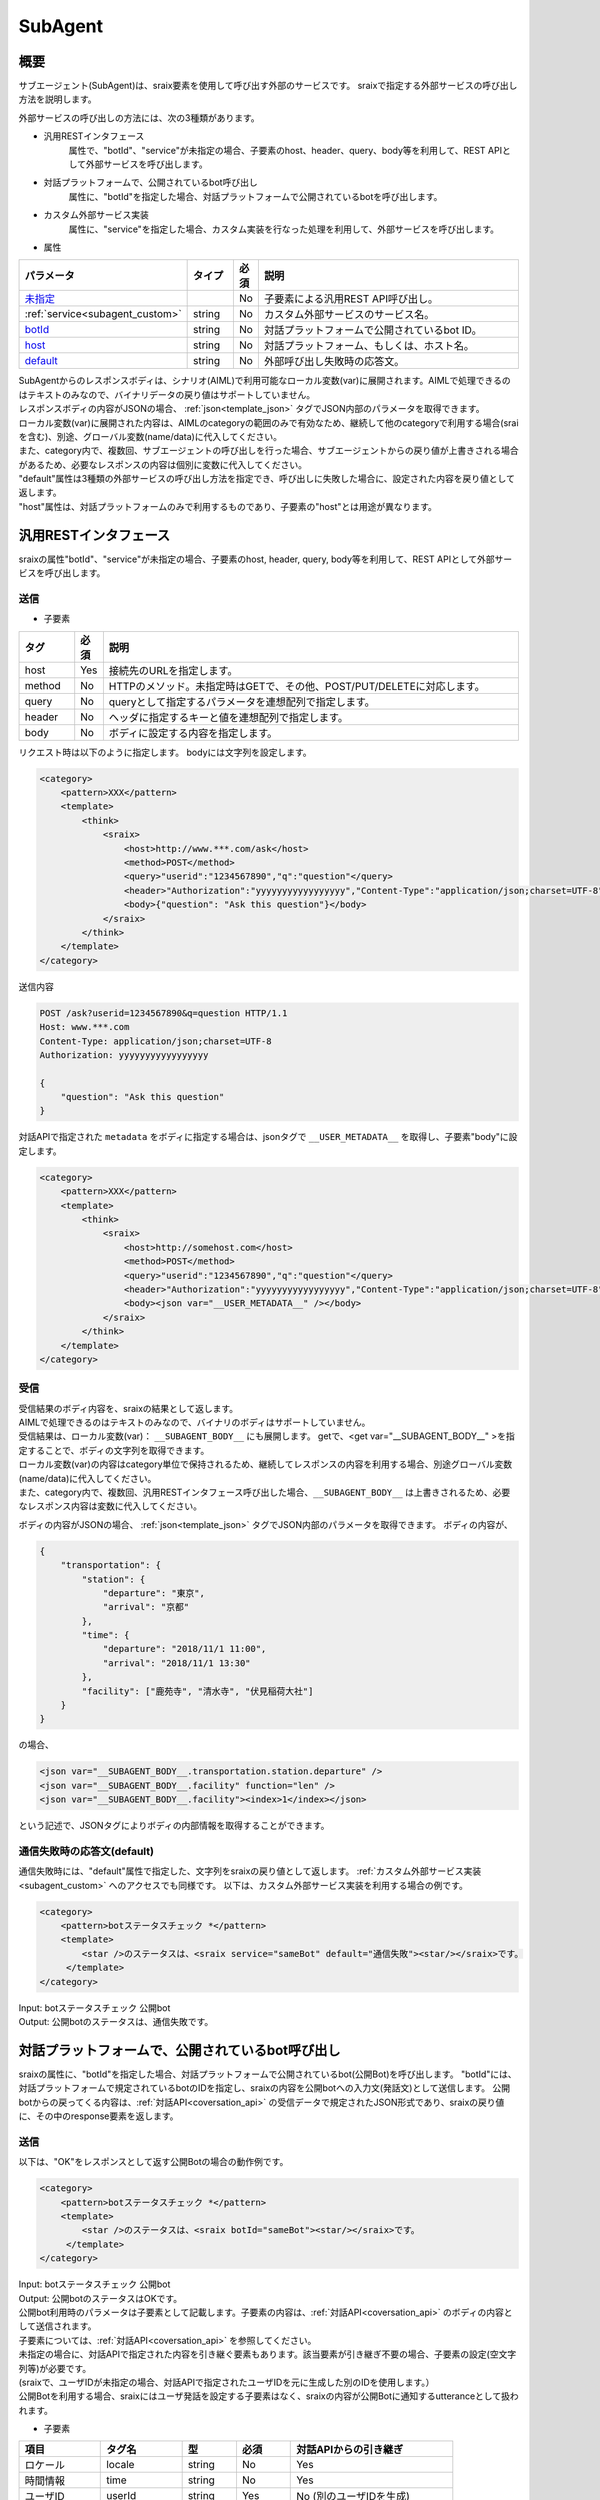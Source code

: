 SubAgent
=======================================

概要
----------------------------------------

サブエージェント(SubAgent)は、sraix要素を使用して呼び出す外部のサービスです。
sraixで指定する外部サービスの呼び出し方法を説明します。

外部サービスの呼び出しの方法には、次の3種類があります。

* 汎用RESTインタフェース
    属性で、"botId"、"service"が未指定の場合、子要素のhost、header、query、body等を利用して、REST APIとして外部サービスを呼び出します。
* 対話プラットフォームで、公開されているbot呼び出し
    属性に、"botId"を指定した場合、対話プラットフォームで公開されているbotを呼び出します。
* カスタム外部サービス実装
    属性に、"service"を指定した場合、カスタム実装を行なった処理を利用して、外部サービスを呼び出します。


* 属性

.. csv-table::
    :header: "パラメータ","タイプ","必須","説明"
    :widths: 10,10,5,75

    "`未指定 <#rest>`__","","No","子要素による汎用REST API呼び出し。"
    ":ref:`service<subagent_custom>`","string","No","カスタム外部サービスのサービス名。"
    "`botId <#cotoba-designbot>`__","string","No","対話プラットフォームで公開されているbot ID。"
    "`host <#cotoba-designbot>`__","string","No","対話プラットフォーム、もしくは、ホスト名。"
    "`default <#default>`__","string","No","外部呼び出し失敗時の応答文。"

| SubAgentからのレスポンスボディは、シナリオ(AIML)で利用可能なローカル変数(var)に展開されます。AIMLで処理できるのはテキストのみなので、バイナリデータの戻り値はサポートしていません。
| レスポンスボディの内容がJSONの場合、 :ref:`json<template_json>` タグでJSON内部のパラメータを取得できます。
| ローカル変数(var)に展開された内容は、AIMLのcategoryの範囲のみで有効なため、継続して他のcategoryで利用する場合(sraiを含む)、別途、グローバル変数(name/data)に代入してください。
| また、category内で、複数回、サブエージェントの呼び出しを行った場合、サブエージェントからの戻り値が上書きされる場合があるため、必要なレスポンスの内容は個別に変数に代入してください。

| "default"属性は3種類の外部サービスの呼び出し方法を指定でき、呼び出しに失敗した場合に、設定された内容を戻り値として返します。
| "host"属性は、対話プラットフォームのみで利用するものであり、子要素の"host"とは用途が異なります。


汎用RESTインタフェース
----------------------------------------

sraixの属性"botId"、"service"が未指定の場合、子要素のhost, header, query, body等を利用して、REST APIとして外部サービスを呼び出します。


送信
^^^^^^^^^^^^^^^^^^^^^^^^^^^^^^^^^^^^^^^

* 子要素

.. csv-table::
    :header: "タグ","必須","説明"
    :widths: 10,5,75

    "host","Yes","接続先のURLを指定します。"
    "method","No","HTTPのメソッド。未指定時はGETで、その他、POST/PUT/DELETEに対応します。"
    "query","No","queryとして指定するパラメータを連想配列で指定します。"
    "header","No","ヘッダに指定するキーと値を連想配列で指定します。"
    "body","No","ボディに設定する内容を指定します。"


リクエスト時は以下のように指定します。
bodyには文字列を設定します。

.. code:: xml

    <category>
        <pattern>XXX</pattern>
        <template>
            <think>
                <sraix>
                    <host>http://www.***.com/ask</host>
                    <method>POST</method>
                    <query>"userid":"1234567890","q":"question"</query>
                    <header>"Authorization":"yyyyyyyyyyyyyyyyy","Content-Type":"application/json;charset=UTF-8"</header>
                    <body>{"question": "Ask this question"}</body>
                </sraix>
            </think>
        </template>
    </category>

送信内容

..  code:: json

    POST /ask?userid=1234567890&q=question HTTP/1.1
    Host: www.***.com
    Content-Type: application/json;charset=UTF-8
    Authorization: yyyyyyyyyyyyyyyyy

    {
        "question": "Ask this question"
    }

対話APIで指定された ``metadata`` をボディに指定する場合は、jsonタグで ``__USER_METADATA__`` を取得し、子要素"body"に設定します。

.. code:: xml

    <category>
        <pattern>XXX</pattern>
        <template>
            <think>
                <sraix>
                    <host>http://somehost.com</host>
                    <method>POST</method>
                    <query>"userid":"1234567890","q":"question"</query>
                    <header>"Authorization":"yyyyyyyyyyyyyyyyy","Content-Type":"application/json;charset=UTF-8"</header>
                    <body><json var="__USER_METADATA__" /></body>
                </sraix>
            </think>
        </template>
    </category>


受信
^^^^^^^^^^^^^^^^^^^^^^^^^^^^^^^^^^^^^^^

| 受信結果のボディ内容を、sraixの結果として返します。
| AIMLで処理できるのはテキストのみなので、バイナリのボディはサポートしていません。
| 受信結果は、ローカル変数(var)： ``__SUBAGENT_BODY__`` にも展開します。 getで、<get var="__SUBAGENT_BODY__" >を指定することで、ボディの文字列を取得できます。
| ローカル変数(var)の内容はcategory単位で保持されるため、継続してレスポンスの内容を利用する場合、別途グローバル変数(name/data)に代入してください。
| また、category内で、複数回、汎用RESTインタフェース呼び出した場合、``__SUBAGENT_BODY__`` は上書きされるため、必要なレスポンス内容は変数に代入してください。

ボディの内容がJSONの場合、 :ref:`json<template_json>` タグでJSON内部のパラメータを取得できます。
ボディの内容が、

..  code:: json

    {
        "transportation": {
            "station": {
                "departure": "東京",
                "arrival": "京都"
            },
            "time": {
                "departure": "2018/11/1 11:00",
                "arrival": "2018/11/1 13:30"
            },
            "facility": ["鹿苑寺", "清水寺", "伏見稲荷大社"]
        }
    }

の場合、

.. code:: xml

    <json var="__SUBAGENT_BODY__.transportation.station.departure" />
    <json var="__SUBAGENT_BODY__.facility" function="len" />
    <json var="__SUBAGENT_BODY__.facility"><index>1</index></json>

という記述で、JSONタグによりボディの内部情報を取得することができます。


通信失敗時の応答文(default)
^^^^^^^^^^^^^^^^^^^^^^^^^^^^^^^^^^^^^^^

通信失敗時には、"default"属性で指定した、文字列をsraixの戻り値として返します。
:ref:`カスタム外部サービス実装<subagent_custom>` へのアクセスでも同様です。
以下は、カスタム外部サービス実装を利用する場合の例です。

.. code:: xml

   <category>
       <pattern>botステータスチェック *</pattern>
       <template>
           <star />のステータスは、<sraix service="sameBot" default="通信失敗"><star/></sraix>です。
        </template>
   </category>

| Input: botステータスチェック 公開bot
| Output: 公開botのステータスは、通信失敗です。



.. _subagent_cotoba_design_pf:

対話プラットフォームで、公開されているbot呼び出し
--------------------------------------------------------------------------------

sraixの属性に、"botId"を指定した場合、対話プラットフォームで公開されているbot(公開Bot)を呼び出します。
"botId"には、対話プラットフォームで規定されているbotのIDを指定し、sraixの内容を公開botへの入力文(発話文)として送信します。
公開botからの戻ってくる内容は、:ref:`対話API<coversation_api>` の受信データで規定されたJSON形式であり、sraixの戻り値に、その中のresponse要素を返します。


送信
^^^^^^^^^^^^^^^^^^^^^^^^^^^^^^^^^^^^^^^

以下は、"OK"をレスポンスとして返す公開Botの場合の動作例です。

.. code:: xml

   <category>
       <pattern>botステータスチェック *</pattern>
       <template>
           <star />のステータスは、<sraix botId="sameBot"><star/></sraix>です。
        </template>
   </category>

| Input: botステータスチェック 公開bot
| Output: 公開botのステータスはOKです。


| 公開bot利用時のパラメータは子要素として記載します。子要素の内容は、:ref:`対話API<coversation_api>` のボディの内容として送信されます。
| 子要素については、:ref:`対話API<coversation_api>` を参照してください。
| 未指定の場合に、対話APIで指定された内容を引き継ぐ要素もあります。該当要素が引き継ぎ不要の場合、子要素の設定(空文字列等)が必要です。
| (sraixで、ユーザIDが未指定の場合、対話APIで指定されたユーザIDを元に生成した別のIDを使用します。）
| 公開Botを利用する場合、sraixにはユーザ発話を設定する子要素はなく、sraixの内容が公開Botに通知するutteranceとして扱われます。

* 子要素

.. csv-table::
    :header: "項目","タグ名","型","必須","対話APIからの引き継ぎ"
    :widths: 30,30,20,20,60

    "ロケール","locale","string","No","Yes"
    "時間情報","time","string","No","Yes"
    "ユーザID","userId","string","Yes","No (別のユーザIDを生成)"
    "トピックID","topic","string","No","No"
    "タスク変数削除","deleteVariable","boolean","No","No"
    "メタデータ","metadata","string","No","Yes"
    "コンフィグ","config","","No","No"
    "ログレベル","logLevel","string","No","No"


以下の例は、topic、deleteVariable、metadata、configをシナリオで指定し、locale、timeは、呼び出し元のリクエストの内容を引き継ぐ場合の設定例です。

.. code:: xml

    <category>
        <pattern>botステータスチェック *</pattern>
        <template>
            <think>
                <json var="askSubagent.郵便番号">222-0033</json>
                <json var="config.logLevel">debug</json>
            </think>
            <sraix botId="sameBot">
                <star/>
                <topic>*</topic>
                <deleteVariable>true</deleteVariable>
                <metadata><json var="askSubagent"/></metadata>
                <config><json var="config"/></config>
            </sraix>
        </template>
    </category>

| Input: botステータスチェック 郵便番号検索
| Output: 新横浜


受信
^^^^^^^^^^^^^^^^^^^^^^^^^^^^^^^^^^^^^^^

公開Botからの受信したボディ(JSON形式)の中の”response"要素が、sraixの戻り値として設定されます。
以下例の、sameBotからの受信データが

..  code:: json

    HTTP/1.1 200 Ok
    Content-Type: application/json;charset=UTF-8

    {
        "response": "こんにちは、今日もいい天気ですね",
        "topic": "greeting"
    }

だった場合、以下のAIMLの結果は、

.. code:: xml

   <category>
        <pattern>*</pattern>
        <template>
           <sraix botId="sameBot"><star/></sraix>
        </template>
   </category>

| Input: こんにちは
| Output: こんにちは、今日もいい天気ですね

になります。


公開Botからの受信内容は、ローカル変数(var) ``__SUBAGENT_EXTBOT__.ボットID`` に展開され、getで取得することができます。
尚、該当変数はcategory単位に保持されるため、継続利用の場合は、グローバル変数(name/data)への代入が必要です。

.. code:: xml

    <json var="__SUBAGENT_EXTBOT__.sameBot" />

公開Botからのボディの内容はJSONのため、 :ref:`json<template_json>` タグでJSON内部のパラメータを取得できます。
また、``metadata`` の内容がJSONである場合、JSONタグで ``metadata`` 内のパラメータも取得できます。

metadataの内容が、

.. code:: json

        "metadata":{"broadcaster":"OBS","title":"午後のニュース"}

の場合、

.. code:: xml

    <json var="__SUBAGENT_EXTBOT__.sameBot.response" />
    <json var="__SUBAGENT_EXTBOT__.sameBot.utterance" />
    <json var="__SUBAGENT_EXTBOT__.sameBot.topic" />
    <json var="__SUBAGENT_EXTBOT__.sameBot.metadata" />
    <json var="__SUBAGENT_EXTBOT__.sameBot.metadata.broadcaster" />
    <json var="__SUBAGENT_EXTBOT__.sameBot.metadata.title" />

として、公開botからの戻り値、及び、metadataの情報を取得することができます。


.. _subagent_custom:

カスタム外部サービス実装
----------------------------------------

属性に、"service"を指定した場合、カスタム実装を行なった処理を利用して、外部サービスを呼び出すことができます。
カスタム外部サービスは、利用するサービス(SubAgent)毎に実装が必要な呼び出し方法があるため、以下の基底クラスを継承して個別に実装します。

.. code:: python

    programy.services.service.Service

処理クラスの実装では、基底クラスを継承したクラスを作成し、ask_question()関数として、発話データに相当する"question"引数を利用して、結果の文字列を返す処理を実装します。
外部サービスとの連携を行う場合、ask_question()内に、REST通信機能を実装することになります。

.. code:: python

    from programy.services.service import Service

    class StatusCheck(Service):
       __metaclass__ = ABCMeta

       def __init__(self, config: BrainServiceConfiguration):
           self._config = config

       @property
       def configuration(self):
           return self._config

       def load_additional_config(self, service_config):
           pass

       @abstractmethod
       def def ask_question(self, client_context, question: str):
           return "OK"
           

次に、構成定義：config.yamlの ``services`` セクションに、次のようにカスタム外部サービスのエントリを追加することで、sraixのサービス名として利用できるようになります。

.. code:: yaml

           myService:
               classname: programy.services.myService.StatusCheck
               url: http://myService.com/api/statuscheck


AIMLで利用する場合には、以下の例のように、sraixの属性"service"に、カスタム外部サービスのエントリ名を指定します。
sraixのカスタム外部サービスの処理としては、カスタム外部サービスのエントリのclassnameで定義されたクラスをロードし、関数：ask_question()が呼び出します。
関数：ask_question()の戻り値が、sraixの結果になります。

.. code:: xml

   <category>
       <pattern>ステータスチェック *</pattern>
       <template>
           <star />のステータスは、<sraix service="myService"><star/></sraix>です。
       </template>
   </category>

| Input: ステータスチェック カスタム
| Output: カスタムのステータスはOKです。

カスタム外部サービスへの引数および戻り値
^^^^^^^^^^^^^^^^^^^^^^^^^^^^^^^^^^^^^^^^^^^

引数
~~~~~~~~~~~~~~~~~~~~~~~~~~~~~~~~~~~~~~~~

sraix service="myService"がカスタム外部サービス呼び出しで、sraix要素内を引数として扱います。
引数の定義は個々のカスタム外部サービスの引数I/Fに依存しており、個々のサービスに合わせ実装を行う必要があります。 
以下の例ではmyServiceという外部サービスを利用する例で、引数を4つ設定する前提で記載されています。

.. code:: xml

    <aiml>
        <!-- sub agent execute -->
        <category>
            <pattern>subagent *</pattern>
            <template>
                <set var="text">
                    <sraix service="myService">
                        <star/>
                        <json var="__USER_METADATA__.arg1" />
                        <json var="__USER_METADATA__.arg2" />
                        <json var="__USER_METADATA__.arg3" />
                    </sraix>
                </set>
                <think>
                    <set name="departure"><json var="__SUBAGENT__.myService.transportation.station.departure" /></set>
                    <set name="arrival"><json var="__SUBAGENT__.myService.transportation.station.arrival" /></set>
                </think>
                <get name="departure">から<get name="arrival">までを検索します。
            </template>
        </category>
    </aiml>


戻り値
~~~~~~~~~~~~~~~~~~~~~~~~~~~~~~~~~~~~~~~~

カスタム外部サービスの戻り値、つまり、個別実装のask_question()関数の戻り値は、ローカル変数(var) ``__SUBAGENT__.サービス名`` に展開されます。
該当変数はcategory単位に保持されるため、継続利用の場合は、グローバル変数(name/data)への代入が必要です。

変数に格納される形式は、テキスト、または、JSON形式となり、カスタム実装でもバイナリは使用できません。

以下の例では、myServiceに対する処理の戻り値が ``__SUBAGENT__.myService`` に展開されていますが、その内容がJSON形式で、

..  code:: json

    {
        "transportation": {
            "station": {
                "departure" :"東京",
                "arrival" : "京都"
            },
            "time": {
                "departure": "2018/11/1 11:00",
                "arrival": "2018/11/1 13:30"
            },
            "facility": ["鹿苑寺", "清水寺", "伏見稲荷大社"]
        }
    }

の場合、

.. code:: xml

    <json var="__SUBAGENT__.myService.transportation.station.departure" />
    <json var="__SUBAGENT__.myService.transportation.station.arrival" />

として、jsonタグを利用して、ボディの内部情報を取得することができます。
``__SUBAGENT__.myService`` の内容がテキストの場合は、getタグで取得することになります。


関連項目: :doc:`metadata <Metadata>`, :doc:`対話API <../Api>`, :doc:`JSON <JSON>`
